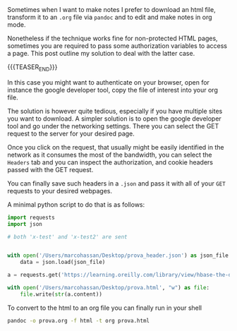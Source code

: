 #+BEGIN_COMMENT
.. title: Accessing protected content via GET requests
.. slug: accessing-protected-content-via-get-requests
.. date: 2020-03-21 08:34:45 UTC+01:00
.. tags: web
.. category: 
.. link: 
.. description: 
.. type: text

#+END_COMMENT

#+BEGIN_EXPORT html
<br>
<br>
#+END_EXPORT

Sometimes when I want to make notes I prefer to download an html file,
transform it to an =.org= file via =pandoc= and to edit and make notes
in org mode. 

Nonetheless if the technique works fine for non-protected HTML pages,
sometimes you are required to pass some authorization variables to
access a page. This post outline my solution to deal with the latter case.

{{{TEASER_END}}}

In this case you might want to authenticate on your browser, open for
instance the google developer tool, copy the file of interest into
your org file.

The solution is however quite tedious, especially if you have multiple
sites you want to download. A simpler solution is to open the google
developer tool and go under the networking settings. There you can
select the GET request to the server for your desired page.

Once you click on the request, that usually might be easily identified
in the network as it consumes the most of the bandwidth, you can
select the =Headers= tab and you can inspect the authorization, and
cookie headers passed with the GET request. 

You can finally save such headers in a =.json= and pass it with all of
your =GET= requests to your desired webpages. 

A minimal python script to do that is as follows:

#+begin_src python
import requests
import json

# both 'x-test' and 'x-test2' are sent


with open('/Users/marcohassan/Desktop/prova_header.json') as json_file:
    data = json.load(json_file)

a = requests.get('https://learning.oreilly.com/library/view/hbase-the-definitive/xxxxxxx/ch01.html', headers = data) 

with open('/Users/marcohassan/Desktop/prova.html', "w") as file:
    file.write(str(a.content))
#+end_src


To convert to the html to an org file you can finally run in your
shell

#+begin_src sh
pandoc -o prova.org -f html -t org prova.html 
#+end_src






